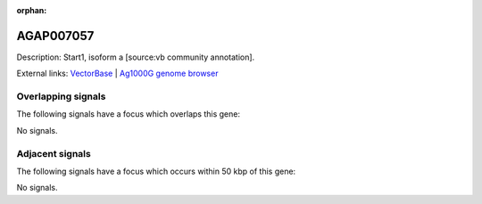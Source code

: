 :orphan:

AGAP007057
=============





Description: Start1, isoform a [source:vb community annotation].

External links:
`VectorBase <https://www.vectorbase.org/Anopheles_gambiae/Gene/Summary?g=AGAP007057>`_ |
`Ag1000G genome browser <https://www.malariagen.net/apps/ag1000g/phase1-AR3/index.html?genome_region=2L:41906459-41909805#genomebrowser>`_

Overlapping signals
-------------------

The following signals have a focus which overlaps this gene:



No signals.



Adjacent signals
----------------

The following signals have a focus which occurs within 50 kbp of this gene:



No signals.


